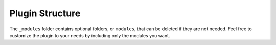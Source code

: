 .. _doc_plugin_structure:

Plugin Structure
================

The ``_modules`` folder contains optional folders, or ``modules``, that can be deleted if they are not needed. Feel free to customize the plugin to your needs by including only the modules you want.